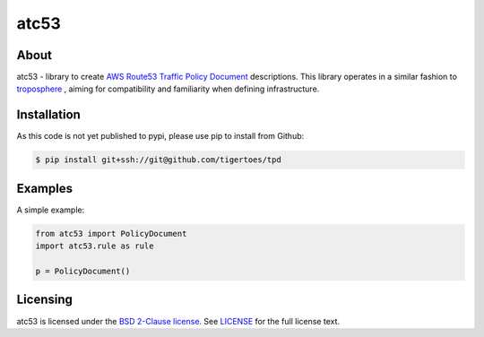 =====
atc53
=====

About
=====

atc53 - library to create `AWS Route53 Traffic Policy Document`_ descriptions.
This library operates in a similar fashion to `troposphere`_ , aiming for
compatibility and familiarity when defining infrastructure.

Installation
============

As this code is not yet published to pypi, please use pip to install from
Github:

.. code:: sh

    $ pip install git+ssh://git@github.com/tigertoes/tpd

Examples
========

A simple example:

.. code:: python

    from atc53 import PolicyDocument
    import atc53.rule as rule

    p = PolicyDocument()

Licensing
=========

atc53 is licensed under the `BSD 2-Clause license`_.
See `LICENSE`_ for the full license text.

.. _`AWS Route53 Traffic Policy Document`: https://docs.aws.amazon.com/Route53/latest/APIReference/api-policies-traffic-policy-document-format.html
.. _`troposphere`: https://github.com/cloudtools/troposphere
.. _`BSD 2-Clause license`: https://opensource.org/licenses/BSD-2-Clause
.. _`LICENSE`: https://github.com/tigertoes/tpd/blob/master/LICENSE
